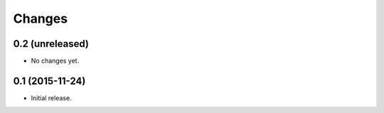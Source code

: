 Changes
=======

0.2 (unreleased)
----------------

- No changes yet.


0.1 (2015-11-24)
----------------

- Initial release.
